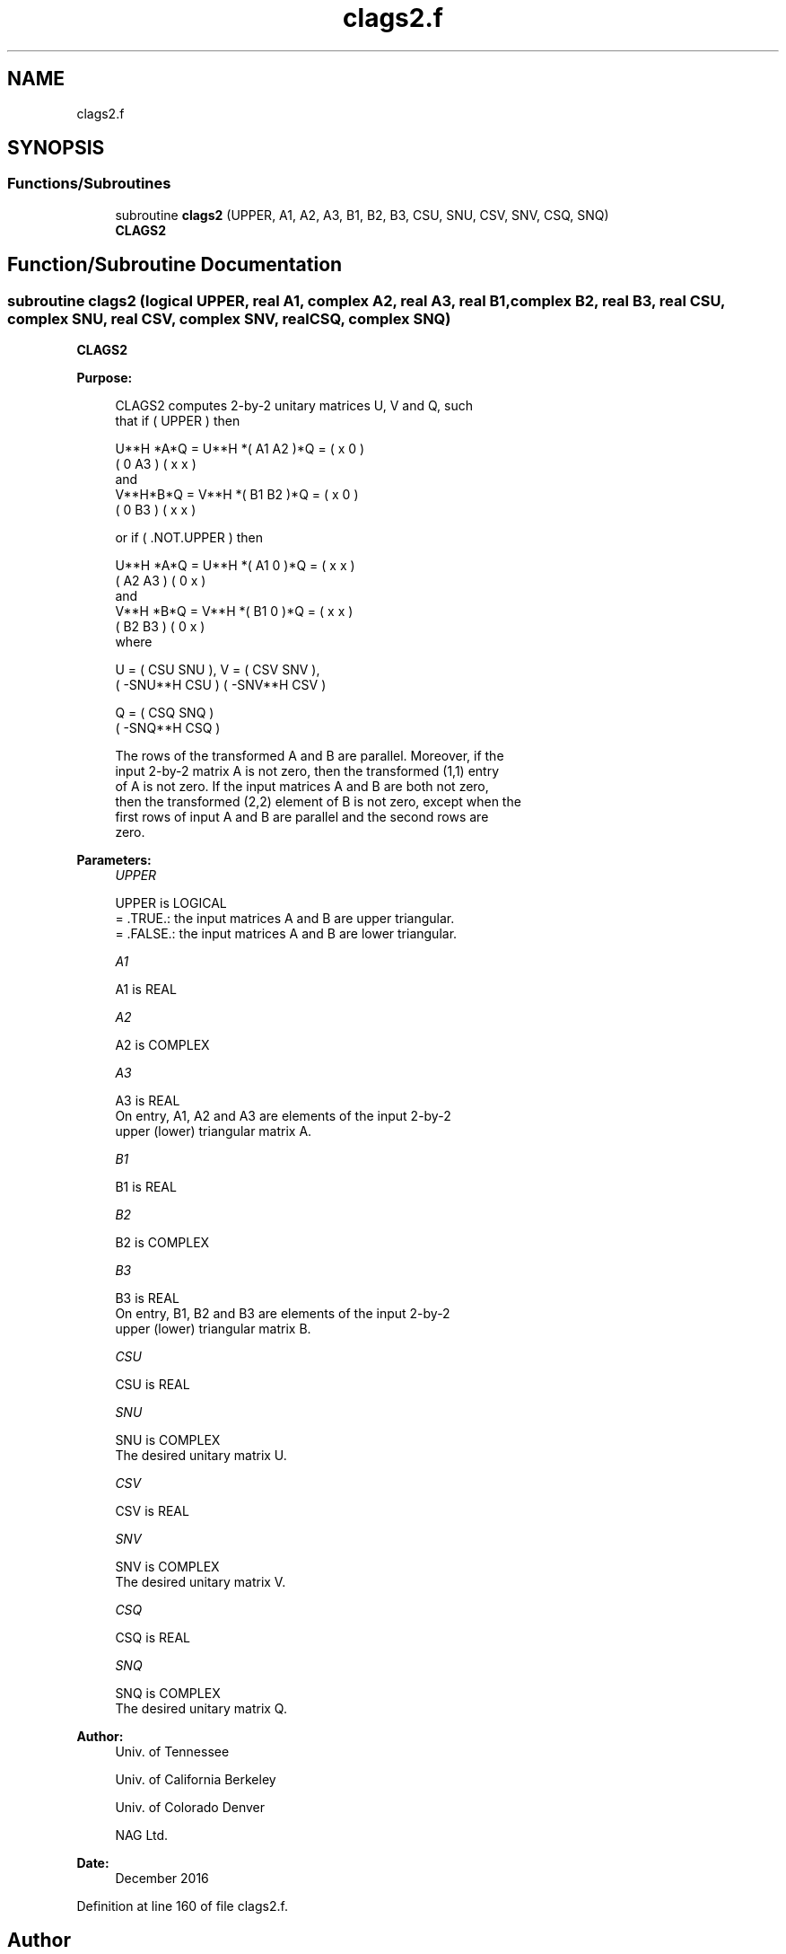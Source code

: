 .TH "clags2.f" 3 "Tue Nov 14 2017" "Version 3.8.0" "LAPACK" \" -*- nroff -*-
.ad l
.nh
.SH NAME
clags2.f
.SH SYNOPSIS
.br
.PP
.SS "Functions/Subroutines"

.in +1c
.ti -1c
.RI "subroutine \fBclags2\fP (UPPER, A1, A2, A3, B1, B2, B3, CSU, SNU, CSV, SNV, CSQ, SNQ)"
.br
.RI "\fBCLAGS2\fP "
.in -1c
.SH "Function/Subroutine Documentation"
.PP 
.SS "subroutine clags2 (logical UPPER, real A1, complex A2, real A3, real B1, complex B2, real B3, real CSU, complex SNU, real CSV, complex SNV, real CSQ, complex SNQ)"

.PP
\fBCLAGS2\fP  
.PP
\fBPurpose: \fP
.RS 4

.PP
.nf
 CLAGS2 computes 2-by-2 unitary matrices U, V and Q, such
 that if ( UPPER ) then

           U**H *A*Q = U**H *( A1 A2 )*Q = ( x  0  )
                             ( 0  A3 )     ( x  x  )
 and
           V**H*B*Q = V**H *( B1 B2 )*Q = ( x  0  )
                            ( 0  B3 )     ( x  x  )

 or if ( .NOT.UPPER ) then

           U**H *A*Q = U**H *( A1 0  )*Q = ( x  x  )
                             ( A2 A3 )     ( 0  x  )
 and
           V**H *B*Q = V**H *( B1 0  )*Q = ( x  x  )
                             ( B2 B3 )     ( 0  x  )
 where

   U = (   CSU    SNU ), V = (  CSV    SNV ),
       ( -SNU**H  CSU )      ( -SNV**H CSV )

   Q = (   CSQ    SNQ )
       ( -SNQ**H  CSQ )

 The rows of the transformed A and B are parallel. Moreover, if the
 input 2-by-2 matrix A is not zero, then the transformed (1,1) entry
 of A is not zero. If the input matrices A and B are both not zero,
 then the transformed (2,2) element of B is not zero, except when the
 first rows of input A and B are parallel and the second rows are
 zero.
.fi
.PP
 
.RE
.PP
\fBParameters:\fP
.RS 4
\fIUPPER\fP 
.PP
.nf
          UPPER is LOGICAL
          = .TRUE.: the input matrices A and B are upper triangular.
          = .FALSE.: the input matrices A and B are lower triangular.
.fi
.PP
.br
\fIA1\fP 
.PP
.nf
          A1 is REAL
.fi
.PP
.br
\fIA2\fP 
.PP
.nf
          A2 is COMPLEX
.fi
.PP
.br
\fIA3\fP 
.PP
.nf
          A3 is REAL
          On entry, A1, A2 and A3 are elements of the input 2-by-2
          upper (lower) triangular matrix A.
.fi
.PP
.br
\fIB1\fP 
.PP
.nf
          B1 is REAL
.fi
.PP
.br
\fIB2\fP 
.PP
.nf
          B2 is COMPLEX
.fi
.PP
.br
\fIB3\fP 
.PP
.nf
          B3 is REAL
          On entry, B1, B2 and B3 are elements of the input 2-by-2
          upper (lower) triangular matrix B.
.fi
.PP
.br
\fICSU\fP 
.PP
.nf
          CSU is REAL
.fi
.PP
.br
\fISNU\fP 
.PP
.nf
          SNU is COMPLEX
          The desired unitary matrix U.
.fi
.PP
.br
\fICSV\fP 
.PP
.nf
          CSV is REAL
.fi
.PP
.br
\fISNV\fP 
.PP
.nf
          SNV is COMPLEX
          The desired unitary matrix V.
.fi
.PP
.br
\fICSQ\fP 
.PP
.nf
          CSQ is REAL
.fi
.PP
.br
\fISNQ\fP 
.PP
.nf
          SNQ is COMPLEX
          The desired unitary matrix Q.
.fi
.PP
 
.RE
.PP
\fBAuthor:\fP
.RS 4
Univ\&. of Tennessee 
.PP
Univ\&. of California Berkeley 
.PP
Univ\&. of Colorado Denver 
.PP
NAG Ltd\&. 
.RE
.PP
\fBDate:\fP
.RS 4
December 2016 
.RE
.PP

.PP
Definition at line 160 of file clags2\&.f\&.
.SH "Author"
.PP 
Generated automatically by Doxygen for LAPACK from the source code\&.
